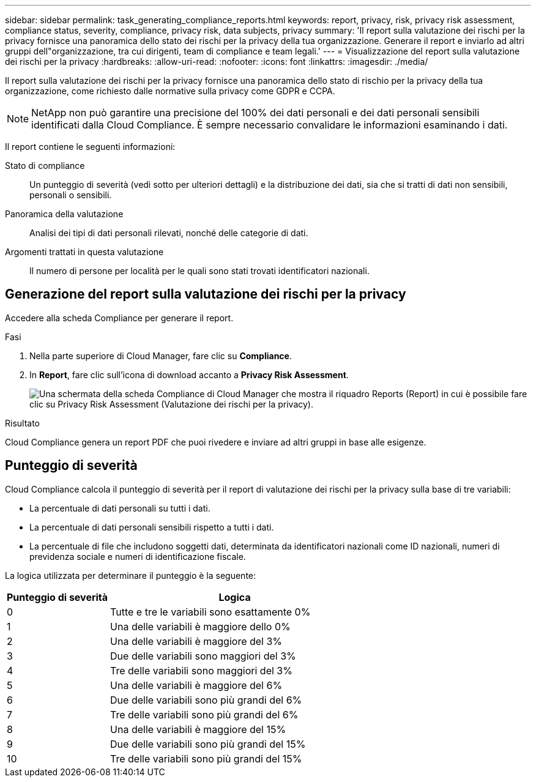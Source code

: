 ---
sidebar: sidebar 
permalink: task_generating_compliance_reports.html 
keywords: report, privacy, risk, privacy risk assessment, compliance status, severity, compliance, privacy risk, data subjects, privacy 
summary: 'Il report sulla valutazione dei rischi per la privacy fornisce una panoramica dello stato dei rischi per la privacy della tua organizzazione. Generare il report e inviarlo ad altri gruppi dell"organizzazione, tra cui dirigenti, team di compliance e team legali.' 
---
= Visualizzazione del report sulla valutazione dei rischi per la privacy
:hardbreaks:
:allow-uri-read: 
:nofooter: 
:icons: font
:linkattrs: 
:imagesdir: ./media/


[role="lead"]
Il report sulla valutazione dei rischi per la privacy fornisce una panoramica dello stato di rischio per la privacy della tua organizzazione, come richiesto dalle normative sulla privacy come GDPR e CCPA.


NOTE: NetApp non può garantire una precisione del 100% dei dati personali e dei dati personali sensibili identificati dalla Cloud Compliance. È sempre necessario convalidare le informazioni esaminando i dati.

Il report contiene le seguenti informazioni:

Stato di compliance:: Un punteggio di severità (vedi sotto per ulteriori dettagli) e la distribuzione dei dati, sia che si tratti di dati non sensibili, personali o sensibili.
Panoramica della valutazione:: Analisi dei tipi di dati personali rilevati, nonché delle categorie di dati.
Argomenti trattati in questa valutazione:: Il numero di persone per località per le quali sono stati trovati identificatori nazionali.




== Generazione del report sulla valutazione dei rischi per la privacy

Accedere alla scheda Compliance per generare il report.

.Fasi
. Nella parte superiore di Cloud Manager, fare clic su *Compliance*.
. In *Report*, fare clic sull'icona di download accanto a *Privacy Risk Assessment*.
+
image:screenshot_privacy_risk_assessment.gif["Una schermata della scheda Compliance di Cloud Manager che mostra il riquadro Reports (Report) in cui è possibile fare clic su Privacy Risk Assessment (Valutazione dei rischi per la privacy)."]



.Risultato
Cloud Compliance genera un report PDF che puoi rivedere e inviare ad altri gruppi in base alle esigenze.



== Punteggio di severità

Cloud Compliance calcola il punteggio di severità per il report di valutazione dei rischi per la privacy sulla base di tre variabili:

* La percentuale di dati personali su tutti i dati.
* La percentuale di dati personali sensibili rispetto a tutti i dati.
* La percentuale di file che includono soggetti dati, determinata da identificatori nazionali come ID nazionali, numeri di previdenza sociale e numeri di identificazione fiscale.


La logica utilizzata per determinare il punteggio è la seguente:

[cols="29,71"]
|===
| Punteggio di severità | Logica 


| 0 | Tutte e tre le variabili sono esattamente 0% 


| 1 | Una delle variabili è maggiore dello 0% 


| 2 | Una delle variabili è maggiore del 3% 


| 3 | Due delle variabili sono maggiori del 3% 


| 4 | Tre delle variabili sono maggiori del 3% 


| 5 | Una delle variabili è maggiore del 6% 


| 6 | Due delle variabili sono più grandi del 6% 


| 7 | Tre delle variabili sono più grandi del 6% 


| 8 | Una delle variabili è maggiore del 15% 


| 9 | Due delle variabili sono più grandi del 15% 


| 10 | Tre delle variabili sono più grandi del 15% 
|===
